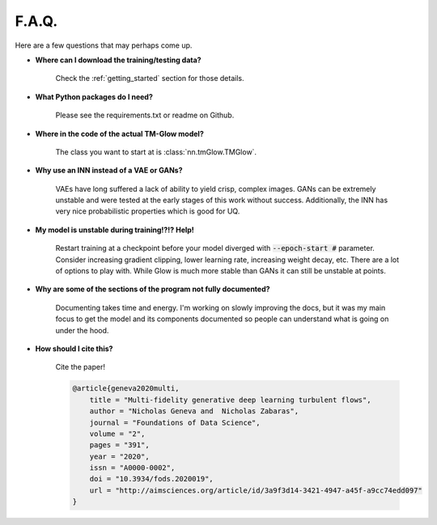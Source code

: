 F.A.Q.
=======
Here are a few questions that may perhaps come up.

- **Where can I download the training/testing data?**

    Check the :ref:`getting_started` section for those details.

- **What Python packages do I need?**

    Please see the requirements.txt or readme on Github.

- **Where in the code of the actual TM-Glow model?**

    The class you want to start at is :class:`nn.tmGlow.TMGlow`.

- **Why use an INN instead of a VAE or GANs?**

    VAEs have long suffered a lack of ability to yield crisp, complex images.
    GANs can be extremely unstable and were tested at the early stages of this work
    without success.
    Additionally, the INN has very nice probabilistic properties which is good for UQ.

- **My model is unstable during training!?!? Help!**

    Restart training at a checkpoint before your model diverged with :code:`--epoch-start #` parameter.
    Consider increasing gradient clipping, lower learning rate, increasing weight decay, etc. There are a lot
    of options to play with. While Glow is much more stable than GANs it can still be unstable at points.

- **Why are some of the sections of the program not fully documented?**

    Documenting takes time and energy. I'm working on slowly improving the docs, but it was my main focus to get
    the model and its components documented so people can understand what is going on under the hood.

- **How should I cite this?**

    Cite the paper!

    .. code-block:: text

        @article{geneva2020multi,
            title = "Multi-fidelity generative deep learning turbulent flows",
            author = "Nicholas Geneva and  Nicholas Zabaras",
            journal = "Foundations of Data Science",
            volume = "2",
            pages = "391",
            year = "2020",
            issn = "A0000-0002",
            doi = "10.3934/fods.2020019",
            url = "http://aimsciences.org/article/id/3a9f3d14-3421-4947-a45f-a9cc74edd097"
        }